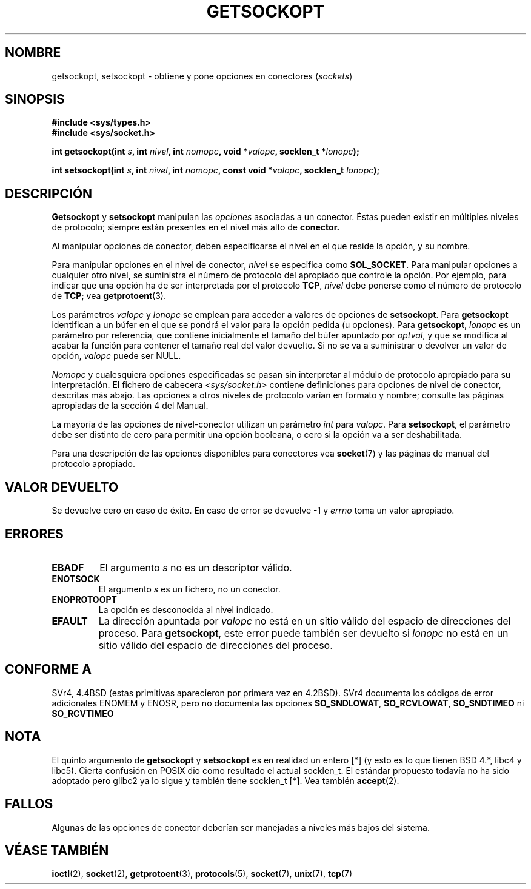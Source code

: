 .\" Copyright (c) 1983, 1991 The Regents of the University of California.
.\" All rights reserved.
.\"
.\" Redistribution and use in source and binary forms, with or without
.\" modification, are permitted provided that the following conditions
.\" are met:
.\" 1. Redistributions of source code must retain the above copyright
.\"    notice, this list of conditions and the following disclaimer.
.\" 2. Redistributions in binary form must reproduce the above copyright
.\"    notice, this list of conditions and the following disclaimer in the
.\"    documentation and/or other materials provided with the distribution.
.\" 3. All advertising materials mentioning features or use of this software
.\"    must display the following acknowledgement:
.\"     This product includes software developed by the University of
.\"     California, Berkeley and its contributors.
.\" 4. Neither the name of the University nor the names of its contributors
.\"    may be used to endorse or promote products derived from this software
.\"    without specific prior written permission.
.\"
.\" THIS SOFTWARE IS PROVIDED BY THE REGENTS AND CONTRIBUTORS ``AS IS'' AND
.\" ANY EXPRESS OR IMPLIED WARRANTIES, INCLUDING, BUT NOT LIMITED TO, THE
.\" IMPLIED WARRANTIES OF MERCHANTABILITY AND FITNESS FOR A PARTICULAR PURPOSE
.\" ARE DISCLAIMED.  IN NO EVENT SHALL THE REGENTS OR CONTRIBUTORS BE LIABLE
.\" FOR ANY DIRECT, INDIRECT, INCIDENTAL, SPECIAL, EXEMPLARY, OR CONSEQUENTIAL
.\" DAMAGES (INCLUDING, BUT NOT LIMITED TO, PROCUREMENT OF SUBSTITUTE GOODS
.\" OR SERVICES; LOSS OF USE, DATA, OR PROFITS; OR BUSINESS INTERRUPTION)
.\" HOWEVER CAUSED AND ON ANY THEORY OF LIABILITY, WHETHER IN CONTRACT, STRICT
.\" LIABILITY, OR TORT (INCLUDING NEGLIGENCE OR OTHERWISE) ARISING IN ANY WAY
.\" OUT OF THE USE OF THIS SOFTWARE, EVEN IF ADVISED OF THE POSSIBILITY OF
.\" SUCH DAMAGE.
.\"
.\"     $Id: getsockopt.2,v 1.2 2005/02/21 16:25:16 pepin.jimenez Exp $
.\"
.\" Modified Sat Jul 24 16:19:32 1993 by Rik Faith (faith@cs.unc.edu)
.\" Modified Mon Apr 22 02:29:06 1996 by Martin Schulze (joey@infodrom.north.de)
.\" Modified Tue Aug 27 10:52:51 1996 by Andries Brouwer (aeb@cwi.nl)
.\" Modified Thu Jan 23 13:29:34 1997 by Andries Brouwer (aeb@cwi.nl)
.\" Translated Tue Dec 16 1997 by Gerardo Aburruzaga <gerardo.aburruzaga@uca.es> 
.\" Modified Sun Mar 28 21:26:46 1999 by Andries Brouwer (aeb@cwi.nl)
.\" Translation revised on Sun Apr 4 1999 by Juan Piernas <piernas@ditec.um.es>
.\" Modified 1999 by Andi Kleen <ak@muc.de>. Removed most stuff because it
.\" is in socket.7 now.
.\" Translation revised Sat Jun 26 1999 by Juan Piernas <piernas@ditec.um.es>
.\" Revisado por Miguel Pérez Ibars <mpi79470@alu.um.es> el 18-noviembre-2004
.\"
.TH GETSOCKOPT 2 "24 mayo 1999" "Página man de Linux" "Manual del Programador de Linux"
.SH NOMBRE
getsockopt, setsockopt \- obtiene y pone opciones en conectores (\fIsockets\fR)
.SH SINOPSIS
.B #include <sys/types.h>
.br
.B #include <sys/socket.h>
.sp 2
.BI "int getsockopt(int " s ", int " nivel ", int " nomopc ,
.BI "void *" valopc ", socklen_t *" lonopc );
.sp
.BI "int setsockopt(int " s ", int " nivel ", int " nomopc ,
.BI "const void *" valopc ", socklen_t " lonopc );
.SH DESCRIPCIÓN
.B Getsockopt
y
.B setsockopt
manipulan las
.I opciones
asociadas a un conector. Éstas pueden existir en múltiples niveles de
protocolo; siempre están presentes en el nivel más alto de 
.B conector.

Al manipular opciones de conector, deben especificarse el nivel en el
que reside la opción, y su nombre.

Para manipular opciones en el nivel de conector,
.I nivel
se especifica como
.BR SOL_SOCKET .
Para manipular opciones a cualquier otro nivel, se suministra el
número de protocolo del apropiado que controle la opción. Por ejemplo,
para indicar que una opción ha de ser interpretada por el protocolo
.BR TCP ,
.I nivel
debe ponerse como el número de protocolo de
.BR TCP ;
vea
.BR getprotoent (3).

Los parámetros
.I valopc
y
.I lonopc
se emplean para acceder a valores de opciones de
.BR setsockopt .
Para
.B getsockopt
identifican a un búfer en el que se pondrá el valor para la opción
pedida (u opciones). Para
.BR getsockopt ,
.I lonopc
es un parámetro por referencia, que contiene inicialmente el tamaño
del búfer  apuntado por 
.IR optval ,
y que se modifica al acabar la función para contener el tamaño real
del valor devuelto. Si no se va a suministrar o devolver un valor de
opción, 
.I valopc
puede ser NULL.

.I Nomopc
y cualesquiera opciones especificadas se pasan sin interpretar al
módulo de protocolo apropiado para su interpretación. El fichero de cabecera
.I <sys/socket.h>
contiene definiciones para opciones de nivel de conector, descritas más
abajo. Las opciones a otros niveles de protocolo varían en formato y
nombre; consulte las páginas apropiadas de la sección 4 del Manual.

La mayoría de las opciones de nivel-conector utilizan un parámetro
.I int
para
.IR valopc .
Para
.BR setsockopt ,
el parámetro debe ser distinto de cero para permitir una opción
booleana, o cero si la opción va a ser deshabilitada.
.PP
Para una descripción de las opciones disponibles para conectores vea
.BR socket (7)
y las páginas de manual del protocolo apropiado.
.SH "VALOR DEVUELTO"
Se devuelve cero en caso de éxito. En caso de error se devuelve \-1 y
.I errno
toma un valor apropiado.
.SH ERRORES
.TP
.B EBADF
El argumento
.I s
no es un descriptor válido.
.TP
.B ENOTSOCK
El argumento
.I s
es un fichero, no un conector.
.TP
.B ENOPROTOOPT
La opción es desconocida al nivel indicado.
.TP
.B EFAULT
La dirección apuntada por
.I valopc
no está en un sitio válido del espacio de direcciones del proceso. Para
.BR getsockopt ,
este error puede también ser devuelto si
.I lonopc
no está en un sitio válido del espacio de direcciones del proceso.
.SH CONFORME A
SVr4, 4.4BSD (estas primitivas aparecieron por primera vez en 4.2BSD).
SVr4 documenta los códigos de error adicionales ENOMEM y ENOSR, pero no
documenta las opciones 
.BR SO_SNDLOWAT ", " SO_RCVLOWAT ", " SO_SNDTIMEO " ni " SO_RCVTIMEO
.SH NOTA
El quinto argumento de
.BR getsockopt " y " setsockopt 
es en realidad un entero [*] (y esto es lo que tienen BSD 4.*, libc4 y libc5).
Cierta confusión en POSIX dio como resultado el actual socklen_t.
El estándar propuesto todavía no ha sido adoptado pero glibc2 ya lo sigue y
también tiene socklen_t [*]. Vea también
.BR accept (2).
.SH FALLOS
Algunas de las opciones de conector deberían ser manejadas a niveles más
bajos del sistema.
.SH "VÉASE TAMBIÉN"
.BR ioctl (2),
.BR socket (2),
.BR getprotoent (3),
.BR protocols (5),
.BR socket (7),
.BR unix (7),
.BR tcp (7)
